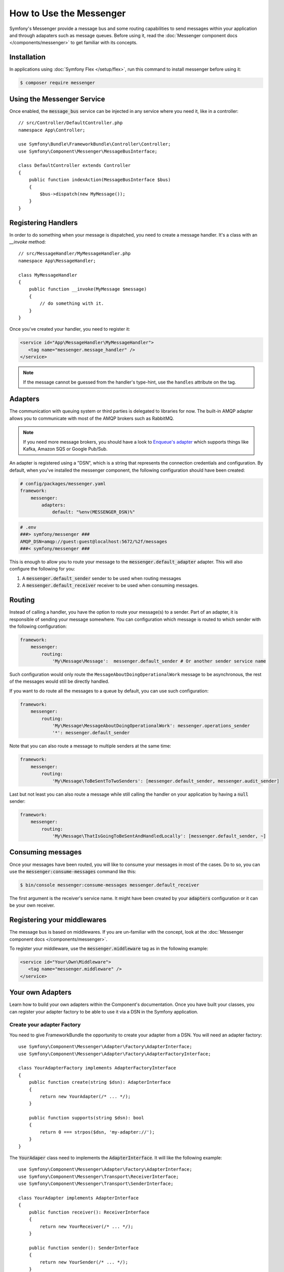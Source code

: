 .. index::
   single: Messenger

How to Use the Messenger
========================

Symfony's Messenger provide a message bus and some routing capabilities to send
messages within your application and through adapaters such as message queues.
Before using it, read the :doc:`Messenger component docs </components/messenger>`
to get familiar with its concepts.

Installation
------------

In applications using :doc:`Symfony Flex </setup/flex>`, run this command to
install messenger before using it:

.. code-block:: terminal

    $ composer require messenger

Using the Messenger Service
---------------------------

Once enabled, the :code:`message_bus` service can be injected in any service where
you need it, like in a controller::

    // src/Controller/DefaultController.php
    namespace App\Controller;

    use Symfony\Bundle\FrameworkBundle\Controller\Controller;
    use Symfony\Component\Messenger\MessageBusInterface;

    class DefaultController extends Controller
    {
        public function indexAction(MessageBusInterface $bus)
        {
            $bus->dispatch(new MyMessage());
        }
    }

Registering Handlers
--------------------

In order to do something when your message is dispatched, you need to create a
message handler. It's a class with an `__invoke` method::

    // src/MessageHandler/MyMessageHandler.php
    namespace App\MessageHandler;

    class MyMessageHandler
    {
        public function __invoke(MyMessage $message)
        {
            // do something with it.
        }
    }

Once you've created your handler, you need to register it:

.. code-block:: xml

    <service id="App\MessageHandler\MyMessageHandler">
       <tag name="messenger.message_handler" />
    </service>

.. note::

    If the message cannot be guessed from the handler's type-hint, use the
    ``handles`` attribute on the tag.

Adapters
--------

The communication with queuing system or third parties is delegated to
libraries for now. The built-in AMQP adapter allows you to communicate with
most of the AMQP brokers such as RabbitMQ.

.. note::

    If you need more message brokers, you should have a look to `Enqueue's adapter`_
    which supports things like Kafka, Amazon SQS or Google Pub/Sub.

An adapter is registered using a "DSN", which is a string that represents the
connection credentials and configuration. By default, when you've installed
the messenger component, the following configuration should have been created:

.. code-block:: yaml

    # config/packages/messenger.yaml
    framework:
        messenger:
            adapters:
                default: "%env(MESSENGER_DSN)%"

.. code-block:: bash

    # .env
    ###> symfony/messenger ###
    AMQP_DSN=amqp://guest:guest@localhost:5672/%2f/messages
    ###< symfony/messenger ###

This is enough to allow you to route your message to the :code:`messenger.default_adapter`
adapter. This will also configure the following for you:

1. A :code:`messenger.default_sender` sender to be used when routing messages
2. A :code:`messenger.default_receiver` receiver to be used when consuming messages.

Routing
-------

Instead of calling a handler, you have the option to route your message(s) to a
sender. Part of an adapter, it is responsible of sending your message somewhere.
You can configuration which message is routed to which sender with the following
configuration:

.. code-block:: yaml

    framework:
        messenger:
            routing:
                'My\Message\Message':  messenger.default_sender # Or another sender service name

Such configuration would only route the ``MessageAboutDoingOperationalWork``
message to be asynchronous, the rest of the messages would still be directly
handled.

If you want to do route all the messages to a queue by default, you can use such
configuration:

.. code-block:: yaml

    framework:
        messenger:
            routing:
                'My\Message\MessageAboutDoingOperationalWork': messenger.operations_sender
                '*': messenger.default_sender

Note that you can also route a message to multiple senders at the same time:

.. code-block:: yaml

    framework:
        messenger:
            routing:
                'My\Message\ToBeSentToTwoSenders': [messenger.default_sender, messenger.audit_sender]

Last but not least you can also route a message while still calling the handler
on your application by having a :code:`null` sender:

.. code-block:: yaml

    framework:
        messenger:
            routing:
                'My\Message\ThatIsGoingToBeSentAndHandledLocally': [messenger.default_sender, ~]

Consuming messages
------------------

Once your messages have been routed, you will like to consume your messages in most
of the cases. Do to so, you can use the :code:`messenger:consume-messages` command
like this:

.. code-block:: terminal

    $ bin/console messenger:consume-messages messenger.default_receiver

The first argument is the receiver's service name. It might have been created by
your :code:`adapters` configuration or it can be your own receiver.

Registering your middlewares
----------------------------

The message bus is based on middlewares. If you are un-familiar with the concept,
look at the :doc:`Messenger component docs </components/messenger>`.

To register your middleware, use the :code:`messenger.middleware` tag as in the
following example:

.. code-block:: xml

    <service id="Your\Own\Middleware">
       <tag name="messenger.middleware" />
    </service>

Your own Adapters
-----------------

Learn how to build your own adapters within the Component's documentation. Once
you have built your classes, you can register your adapter factory to be able to
use it via a DSN in the Symfony application.

Create your adapter Factory
~~~~~~~~~~~~~~~~~~~~~~~~~~~

You need to give FrameworkBundle the opportunity to create your adapter from a
DSN. You will need an adapter factory::

    use Symfony\Component\Messenger\Adapter\Factory\AdapterInterface;
    use Symfony\Component\Messenger\Adapter\Factory\AdapterFactoryInterface;

    class YourAdapterFactory implements AdapterFactoryInterface
    {
        public function create(string $dsn): AdapterInterface
        {
            return new YourAdapter(/* ... */);
        }

        public function supports(string $dsn): bool
        {
            return 0 === strpos($dsn, 'my-adapter://');
        }
    }

The :code:`YourAdaper` class need to implements the :code:`AdapterInterface`. It
will like the following example::

    use Symfony\Component\Messenger\Adapter\Factory\AdapterInterface;
    use Symfony\Component\Messenger\Transport\ReceiverInterface;
    use Symfony\Component\Messenger\Transport\SenderInterface;

    class YourAdapter implements AdapterInterface
    {
        public function receiver(): ReceiverInterface
        {
            return new YourReceiver(/* ... */);
        }

        public function sender(): SenderInterface
        {
            return new YourSender(/* ... */);
        }
    }

Register your factory
~~~~~~~~~~~~~~~~~~~~~

.. code-block:: xml

    <service id="Your\Adapter\Factory">
       <tag name="messenger.adapter_factory" />
    </service>

Use your adapter
~~~~~~~~~~~~~~~~

Within the :code:`framework.messenger.adapters.*` configuration, create your
named adapter using your own DSN:

.. code-block:: yaml

    framework:
        messenger:
            adapters:
                yours: 'my-adapter://...'

This will give you access to the following services:

1. :code:`messenger.yours_adapter`: the instance of your adapter.
2. :code:`messenger.yours_receiver` and :code:`messenger.yours_sender`, the
   receiver and sender created by the adapter.

.. _`enqueue's adapter`: https://github.com/sroze/enqueue-bridge
